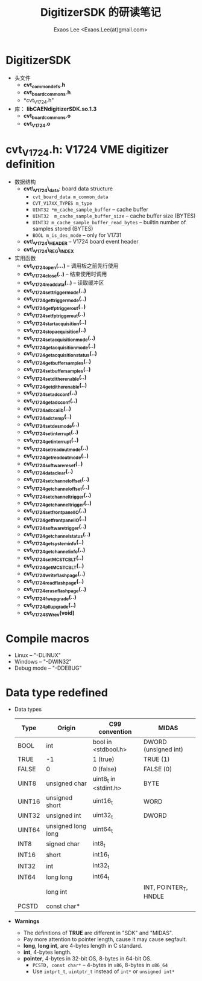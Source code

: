 #+ -*- mode: org; coding: utf-8;
#+TITLE: DigitizerSDK 的研读笔记
#+AUTHOR: Exaos Lee <Exaos.Lee(at)gmail.com>

* DigitizerSDK
  + 头文件
    - *cvt_common_defs.h*
    - *cvt_board_commons.h*
    - *cvt_V1724.h"
  + 库： *libCAENdigitizerSDK.so.1.3*
    - *cvt_board_commons.o*
    - *cvt_V1724.o*

* *cvt_V1724.h*: V1724 VME digitizer definition
  + 数据结构
    - *cvt\_V1724\_data*: board data structure
      * ~cvt_board_data m_common_data~
      * ~CVT_V17XX_TYPES m_type~
      * ~UINT32 *m_cache_sample_buffer~ -- cache buffer
      * ~UINT32  m_cache_sample_buffer_size~  -- cache buffer size (BYTES)
      * ~UINT32 m_cache_sample_buffer_read_bytes~ -- builtin number of samples
        stored (BYTES)
      * ~BOOL m_is_des_mode~ -- only for V1731
    - *cvt\_V1724\_HEADER*  -- V1724 board event header
    - *cvt\_V1724\_REG\_INDEX*
  + 实用函数
    - *cvt_V1724_open(...)* -- 调用板之前先行使用
    - *cvt_V1724_close(..)* -- 结束使用时调用
    - *cvt_V1724_read_data(..)* -- 读取缓冲区
    - *cvt_V1724_set_trigger_mode(..)*
    - *cvt_V1724_get_trigger_mode(..)*
    - *cvt_V1724_get_fp_trigger_out(..)*
    - *cvt_V1724_set_fp_trigger_out(..)*
    - *cvt_V1724_start_acquisition(..)*
    - *cvt_V1724_stop_acquisition(..)*
    - *cvt_V1724_set_acquisition_mode(..)*
    - *cvt_V1724_get_acquisition_mode(..)*
    - *cvt_V1724_get_acquisition_status(..)*
    - *cvt_V1724_get_buffer_samples(..)*
    - *cvt_V1724_set_buffer_samples(..)*
    - *cvt_V1724_set_dither_enable(..)*
    - *cvt_V1724_get_dither_enable(..)*
    - *cvt_V1724_set_adc_conf(..)*
    - *cvt_V1724_get_adc_conf(..)*
    - *cvt_V1724_adc_calib(..)*
    - *cvt_V1724_adc_temp(..)*
    - *cvt_V1724_set_des_mode(..)*
    - *cvt_V1724_set_interrupt(..)*
    - *cvt_V1724_get_interrupt(..)*
    - *cvt_V1724_set_readout_mode(..)*
    - *cvt_V1724_get_readout_mode(..)*
    - *cvt_V1724_software_reset(..)*
    - *cvt_V1724_data_clear(..)*
    - *cvt_V1724_set_channel_offset(..)*
    - *cvt_V1724_get_channel_offset(..)*
    - *cvt_V1724_set_channel_trigger(..)*
    - *cvt_V1724_get_channel_trigger(..)*
    - *cvt_V1724_set_front_panel_IO(..)*
    - *cvt_V1724_get_front_panel_IO(..)*
    - *cvt_V1724_software_trigger(..)*
    - *cvt_V1724_get_channel_status(..)*
    - *cvt_V1724_get_system_info(..)*
    - *cvt_V1724_get_channel_info(..)*
    - *cvt_V1724_set_MCST_CBLT(..)*
    - *cvt_V1724_get_MCST_CBLT(..)*
    - *cvt_V1724_write_flash_page(..)*
    - *cvt_V1724_read_flash_page(..)*
    - *cvt_V1724_erase_flash_page(..)*
    - *cvt_V1724_fw_upgrade(..)*
    - *cvt_V1724_pll_upgrade(..)*
    - *cvt_V1724_SW_rev(void)*

* Compile macros
  - Linux      -- "-DLINUX"
  - Windows    -- "-DWIN32"
  - Debug mode -- "-DDEBUG"

* Data type redefined
  + Data types
    |--------+--------------------+-----------------------+-----------------------|
    | Type   | Origin             | C99 convention        | MIDAS                 |
    |--------+--------------------+-----------------------+-----------------------|
    | BOOL   | int                | bool in <stdbool.h>   | DWORD (unsigned int)  |
    | TRUE   | -1                 | 1 (true)              | TRUE  (1)             |
    | FALSE  | 0                  | 0 (false)             | FALSE (0)             |
    |--------+--------------------+-----------------------+-----------------------|
    | UINT8  | unsigned char      | uint8_t in <stdint.h> | BYTE                  |
    | UINT16 | unsigned short     | uint16_t              | WORD                  |
    | UINT32 | unsigned int       | uint32_t              | DWORD                 |
    | UINT64 | unsigned long long | uint64_t              |                       |
    | INT8   | signed char        | int8_t                |                       |
    | INT16  | short              | int16_t               |                       |
    | INT32  | int                | int32_t               |                       |
    | INT64  | long long          | int64_t               |                       |
    |        | long int           |                       | INT, POINTER_T, HNDLE |
    |--------+--------------------+-----------------------+-----------------------|
    | PCSTD  | const char*        |                       |                       |
    |--------+--------------------+-----------------------+-----------------------|
  + *Warnings*
    - The definitions of *TRUE* are different in "SDK" and "MIDAS".
    - Pay more attention to pointer length, cause it may cause segfault.
    - *long*, *long int*, are 4-bytes length in C standard.
    - *int*, 4-bytes length.
    - *pointer*, 4-bytes in 32-bit OS, 8-bytes in 64-bit OS.
      * ~PCSTD, const char*~ -- 4-bytes in ~x86~, 8-bytes in ~x86_64~
      * Use ~intprt_t~, ~uintptr_t~ instead of ~int*~ or ~unsigned int*~

